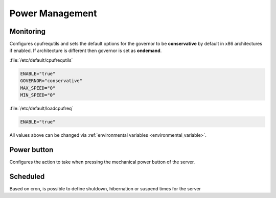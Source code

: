 Power Management
################

Monitoring
^^^^^^^^^^

Configures cpufrequtils and sets the default options for the governor to be **conservative** by default in x86 architectures if enabled. If architecture is different then governor is set as **ondemand**.

:file:`/etc/default/cpufrequtils`

.. code-block:: guess

	ENABLE="true"
	GOVERNOR="conservative"
	MAX_SPEED="0"
	MIN_SPEED="0"

:file:`/etc/default/loadcpufreq`

.. code-block:: guess

	ENABLE="true"

All values above can be changed via :ref:`environmental variables <environmental_variable>`.


Power button
^^^^^^^^^^^^

Configures the action to take when pressing the mechanical power button of the server.


Scheduled
^^^^^^^^^

Based on cron, is possible to define shutdown, hibernation or suspend times for the server



